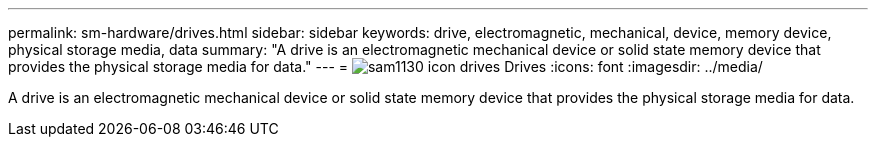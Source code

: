 ---
permalink: sm-hardware/drives.html
sidebar: sidebar
keywords: drive, electromagnetic, mechanical, device, memory device, physical storage media, data
summary: "A drive is an electromagnetic mechanical device or solid state memory device that provides the physical storage media for data."
---
= image:../media/sam1130-icon-drives.gif[] Drives
:icons: font
:imagesdir: ../media/

[.lead]
A drive is an electromagnetic mechanical device or solid state memory device that provides the physical storage media for data.
